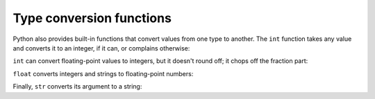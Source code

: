 Type conversion functions
-------------------------
.. index::
    pair: Conversion; Type
    pair: Function; Int
    pair: Function; Float
    pair: Function; String

Python also provides built-in functions that convert values from one
type to another. The ``int`` function takes any value and
converts it to an integer, if it can, or complains otherwise:


.. activecode:: functType_int
    :coach:
    :caption: The int function takes any value and converts it to an integer, if it can, or complains otherwise.

    print(int('32'))
    print(int('Hello'))


.. mchoice:: functType_MC_error
    :practice: T
    :answer_a: When converting a letters to an int, we must remove the quotation marks.
    :answer_b: The int function is expecting a value that can be converted to an integer.
    :answer_c: We cannot print and call a function in the same line.
    :correct: b
    :feedback_a: This would only work if Hello was a variable name with a value of the correct type. For example, hello = '32'.
    :feedback_b: The int function expects a value that can be converted, strings cannot convert to integers.
    :feedback_c: This is actually possible! It worked with the first line.

    Why would we get an error in the following code block?

    .. code-block:: python

        print(int('32'))
        print(int('Hello'))


``int`` can convert floating-point values to integers, but it
doesn't round off; it chops off the fraction part:

.. activecode:: functType_noFloat
    :coach:
    :caption: int can convert floating-point values to integers, but it doesn't round off; it chops off the fraction part

    print(int(3.99999))
    print(int(-2.3))


``float`` converts integers and strings to floating-point
numbers:

.. activecode:: functType_float
    :coach:
    :caption: ``float`` converts integers and strings to floating-point numbers

    print(float(32))
    print(float('3.14159'))


Finally, ``str`` converts its argument to a string:

.. activecode:: functType_str
    :coach:
    :caption: str converts its argument to a string.

    print(str(32))
    print(str(3.14159))


.. fillintheblank:: functType_fill1
    :practice: T

    The _______ function takes any value and converts it to floating-point numbers.

    - :float: The float function takes any value and converts it to floating point numbers.
      :.*: Try again!

.. mchoice:: functType_MC_int
    :practice: T
    :answer_a: 23
    :answer_b: 24
    :answer_c: 2
    :answer_d: 23.8
    :correct: a
    :feedback_a: The int function will convert the float into a truncated integer.
    :feedback_b: The int function does not round up.
    :feedback_c: The int function does not only take the first digit.
    :feedback_d: The int function does not keep any of the decimal places.

    Consider the code below. What prints?

    .. code-block:: python

        print(int(23.865))

.. mchoice:: functType_MC_float
    :practice: T
    :answer_a: 24.0
    :answer_b: 2.3
    :answer_c: 23.0
    :answer_d: 23
    :correct: c
    :feedback_a: The float function will not add 1 to an integer.
    :feedback_b: The float function will not split a multi-digit integer.
    :feedback_c: The float function will add ".0" to the end of an integer, turning it into a floating point number.
    :feedback_d: The float function will turn an integer into a floating point number by adding what?

    Consider the code below. What prints?

    .. code-block:: python

        print(float(23))
